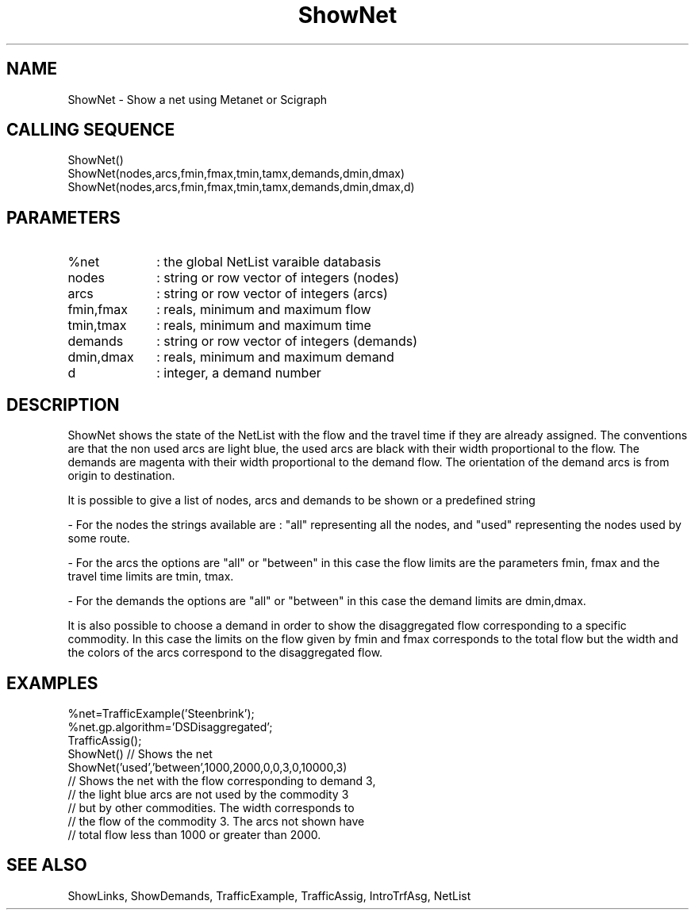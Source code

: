 .TH ShowNet  1 " " " " "Traffic-toolbox Function"
.SH NAME
ShowNet  -  Show a net using Metanet or Scigraph
.SH CALLING SEQUENCE
.nf
ShowNet()
ShowNet(nodes,arcs,fmin,fmax,tmin,tamx,demands,dmin,dmax)
ShowNet(nodes,arcs,fmin,fmax,tmin,tamx,demands,dmin,dmax,d)
.fi

.SH PARAMETERS
.TP 10
%net 
: the global NetList varaible databasis
.TP 10
nodes
: string or row vector of integers (nodes)
.TP 10
arcs
: string or row vector of integers (arcs)
.TP 10
fmin,fmax
: reals, minimum and maximum flow
.TP 10
tmin,tmax
: reals, minimum and maximum time
.TP 10
demands
: string or row vector of integers (demands)
.TP 10
dmin,dmax
: reals, minimum and maximum demand 
.TP 10
d
: integer, a demand number

.SH DESCRIPTION
 ShowNet shows the state of the NetList with the flow and the travel time if they are
already assigned. The conventions are that the non used arcs are light
blue, the used arcs are black with their width proportional to the flow. The
demands are magenta with their width proportional to the demand flow.
The orientation of the demand arcs is from origin to destination. 

 It is possible to give a list of nodes, arcs and demands to be shown or
a predefined string 

- For the nodes the strings available are : "all"
representing all the nodes, and "used" representing the nodes used by some
route. 

- For the arcs the options are "all" or "between" in this case 
the flow limits are the parameters fmin, fmax and the travel time limits are tmin, tmax.

- For the demands the options are "all" or "between" in this case the
demand limits are dmin,dmax. 

 It is also possible to choose a demand in order to show the disaggregated flow 
corresponding to a specific commodity. In this case the
limits on the flow given by fmin and fmax corresponds to the total
flow but the width and the colors of the arcs correspond to the
disaggregated flow.

.SH EXAMPLES 
.nf
%net=TrafficExample('Steenbrink');
%net.gp.algorithm='DSDisaggregated';
TrafficAssig();
ShowNet() // Shows the net
ShowNet('used','between',1000,2000,0,0,3,0,10000,3)
// Shows the net with the flow corresponding to demand 3, 
// the light blue arcs are not used by the commodity 3
// but by other commodities. The width corresponds to
// the flow of the commodity 3. The arcs not shown have
// total flow less than 1000 or greater than 2000.
.fi

.SH SEE ALSO
ShowLinks,
ShowDemands,
TrafficExample,
TrafficAssig,
IntroTrfAsg,
NetList



